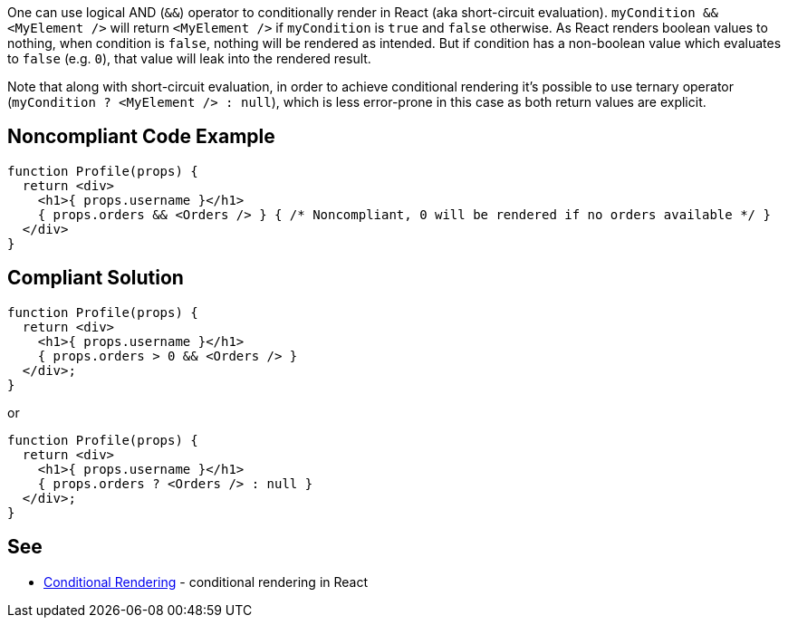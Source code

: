 One can use logical AND (`&&`) operator to conditionally render in React (aka short-circuit evaluation). `myCondition && <MyElement />` will return `<MyElement />` if `myCondition` is `true` and `false` otherwise. As React renders boolean values to nothing, when condition is `false`, nothing will be rendered as intended. But if condition has a non-boolean value which evaluates to `false` (e.g. `0`), that value will leak into the rendered result.

Note that along with short-circuit evaluation, in order to achieve conditional rendering it's possible to use ternary operator (`myCondition ? <MyElement /> : null`), which is less error-prone in this case as both return values are explicit.

== Noncompliant Code Example

[source,javascript]
----
function Profile(props) {
  return <div>
    <h1>{ props.username }</h1>
    { props.orders && <Orders /> } { /* Noncompliant, 0 will be rendered if no orders available */ }
  </div>
}
----

== Compliant Solution

[source,javascript]
----
function Profile(props) {
  return <div>
    <h1>{ props.username }</h1>
    { props.orders > 0 && <Orders /> }
  </div>;
}
----

or

[source,javascript]
----
function Profile(props) {
  return <div>
    <h1>{ props.username }</h1>
    { props.orders ? <Orders /> : null }
  </div>;
}
----

== See
* https://reactjs.org/docs/conditional-rendering.html[Conditional Rendering] - conditional rendering in React
